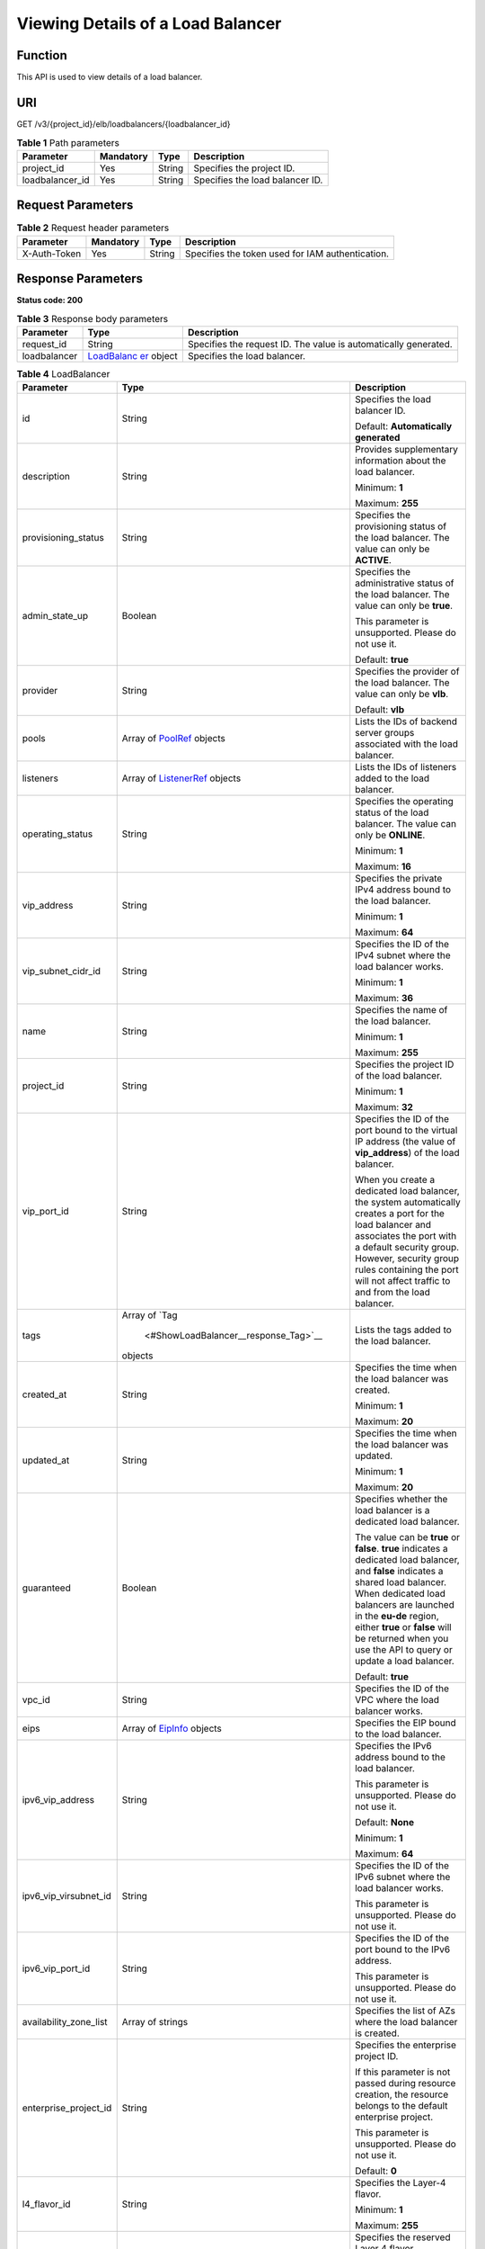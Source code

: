 Viewing Details of a Load Balancer
==================================

Function
^^^^^^^^

This API is used to view details of a load balancer.

URI
^^^

GET /v3/{project_id}/elb/loadbalancers/{loadbalancer_id}

.. table:: **Table 1** Path parameters

   =============== ========= ====== ===============================
   Parameter       Mandatory Type   Description
   =============== ========= ====== ===============================
   project_id      Yes       String Specifies the project ID.
   loadbalancer_id Yes       String Specifies the load balancer ID.
   =============== ========= ====== ===============================

Request Parameters
^^^^^^^^^^^^^^^^^^

.. table:: **Table 2** Request header parameters

   ============ ========= ====== ================================================
   Parameter    Mandatory Type   Description
   ============ ========= ====== ================================================
   X-Auth-Token Yes       String Specifies the token used for IAM authentication.
   ============ ========= ====== ================================================

Response Parameters
^^^^^^^^^^^^^^^^^^^

**Status code: 200**

.. table:: **Table 3** Response body parameters

   +--------------+--------------------------------------------------+--------------------------------------------------+
   | Parameter    | Type                                             | Description                                      |
   +==============+==================================================+==================================================+
   | request_id   | String                                           | Specifies the request ID. The value is           |
   |              |                                                  | automatically generated.                         |
   +--------------+--------------------------------------------------+--------------------------------------------------+
   | loadbalancer | `LoadBalanc                                      | Specifies the load balancer.                     |
   |              | er <#ShowLoadBalancer__response_LoadBalancer>`__ |                                                  |
   |              | object                                           |                                                  |
   +--------------+--------------------------------------------------+--------------------------------------------------+

.. table:: **Table 4** LoadBalancer

   +---------------------------------------+---------------------------------------+---------------------------------------+
   | Parameter                             | Type                                  | Description                           |
   +=======================================+=======================================+=======================================+
   | id                                    | String                                | Specifies the load balancer ID.       |
   |                                       |                                       |                                       |
   |                                       |                                       | Default: **Automatically generated**  |
   +---------------------------------------+---------------------------------------+---------------------------------------+
   | description                           | String                                | Provides supplementary information    |
   |                                       |                                       | about the load balancer.              |
   |                                       |                                       |                                       |
   |                                       |                                       | Minimum: **1**                        |
   |                                       |                                       |                                       |
   |                                       |                                       | Maximum: **255**                      |
   +---------------------------------------+---------------------------------------+---------------------------------------+
   | provisioning_status                   | String                                | Specifies the provisioning status of  |
   |                                       |                                       | the load balancer. The value can only |
   |                                       |                                       | be **ACTIVE**.                        |
   +---------------------------------------+---------------------------------------+---------------------------------------+
   | admin_state_up                        | Boolean                               | Specifies the administrative status   |
   |                                       |                                       | of the load balancer. The value can   |
   |                                       |                                       | only be **true**.                     |
   |                                       |                                       |                                       |
   |                                       |                                       | This parameter is unsupported. Please |
   |                                       |                                       | do not use it.                        |
   |                                       |                                       |                                       |
   |                                       |                                       | Default: **true**                     |
   +---------------------------------------+---------------------------------------+---------------------------------------+
   | provider                              | String                                | Specifies the provider of the load    |
   |                                       |                                       | balancer. The value can only be       |
   |                                       |                                       | **vlb**.                              |
   |                                       |                                       |                                       |
   |                                       |                                       | Default: **vlb**                      |
   +---------------------------------------+---------------------------------------+---------------------------------------+
   | pools                                 | Array of                              | Lists the IDs of backend server       |
   |                                       | `PoolRef <#S                          | groups associated with the load       |
   |                                       | howLoadBalancer__response_PoolRef>`__ | balancer.                             |
   |                                       | objects                               |                                       |
   +---------------------------------------+---------------------------------------+---------------------------------------+
   | listeners                             | Array of                              | Lists the IDs of listeners added to   |
   |                                       | `ListenerRef <#ShowL                  | the load balancer.                    |
   |                                       | oadBalancer__response_ListenerRef>`__ |                                       |
   |                                       | objects                               |                                       |
   +---------------------------------------+---------------------------------------+---------------------------------------+
   | operating_status                      | String                                | Specifies the operating status of the |
   |                                       |                                       | load balancer. The value can only be  |
   |                                       |                                       | **ONLINE**.                           |
   |                                       |                                       |                                       |
   |                                       |                                       | Minimum: **1**                        |
   |                                       |                                       |                                       |
   |                                       |                                       | Maximum: **16**                       |
   +---------------------------------------+---------------------------------------+---------------------------------------+
   | vip_address                           | String                                | Specifies the private IPv4 address    |
   |                                       |                                       | bound to the load balancer.           |
   |                                       |                                       |                                       |
   |                                       |                                       | Minimum: **1**                        |
   |                                       |                                       |                                       |
   |                                       |                                       | Maximum: **64**                       |
   +---------------------------------------+---------------------------------------+---------------------------------------+
   | vip_subnet_cidr_id                    | String                                | Specifies the ID of the IPv4 subnet   |
   |                                       |                                       | where the load balancer works.        |
   |                                       |                                       |                                       |
   |                                       |                                       | Minimum: **1**                        |
   |                                       |                                       |                                       |
   |                                       |                                       | Maximum: **36**                       |
   +---------------------------------------+---------------------------------------+---------------------------------------+
   | name                                  | String                                | Specifies the name of the load        |
   |                                       |                                       | balancer.                             |
   |                                       |                                       |                                       |
   |                                       |                                       | Minimum: **1**                        |
   |                                       |                                       |                                       |
   |                                       |                                       | Maximum: **255**                      |
   +---------------------------------------+---------------------------------------+---------------------------------------+
   | project_id                            | String                                | Specifies the project ID of the load  |
   |                                       |                                       | balancer.                             |
   |                                       |                                       |                                       |
   |                                       |                                       | Minimum: **1**                        |
   |                                       |                                       |                                       |
   |                                       |                                       | Maximum: **32**                       |
   +---------------------------------------+---------------------------------------+---------------------------------------+
   | vip_port_id                           | String                                | Specifies the ID of the port bound to |
   |                                       |                                       | the virtual IP address (the value of  |
   |                                       |                                       | **vip_address**) of the load          |
   |                                       |                                       | balancer.                             |
   |                                       |                                       |                                       |
   |                                       |                                       | When you create a dedicated load      |
   |                                       |                                       | balancer, the system automatically    |
   |                                       |                                       | creates a port for the load balancer  |
   |                                       |                                       | and associates the port with a        |
   |                                       |                                       | default security group. However,      |
   |                                       |                                       | security group rules containing the   |
   |                                       |                                       | port will not affect traffic to and   |
   |                                       |                                       | from the load balancer.               |
   +---------------------------------------+---------------------------------------+---------------------------------------+
   | tags                                  | Array of                              | Lists the tags added to the load      |
   |                                       | `Tag                                  | balancer.                             |
   |                                       |  <#ShowLoadBalancer__response_Tag>`__ |                                       |
   |                                       | objects                               |                                       |
   +---------------------------------------+---------------------------------------+---------------------------------------+
   | created_at                            | String                                | Specifies the time when the load      |
   |                                       |                                       | balancer was created.                 |
   |                                       |                                       |                                       |
   |                                       |                                       | Minimum: **1**                        |
   |                                       |                                       |                                       |
   |                                       |                                       | Maximum: **20**                       |
   +---------------------------------------+---------------------------------------+---------------------------------------+
   | updated_at                            | String                                | Specifies the time when the load      |
   |                                       |                                       | balancer was updated.                 |
   |                                       |                                       |                                       |
   |                                       |                                       | Minimum: **1**                        |
   |                                       |                                       |                                       |
   |                                       |                                       | Maximum: **20**                       |
   +---------------------------------------+---------------------------------------+---------------------------------------+
   | guaranteed                            | Boolean                               | Specifies whether the load balancer   |
   |                                       |                                       | is a dedicated load balancer.         |
   |                                       |                                       |                                       |
   |                                       |                                       | The value can be **true** or          |
   |                                       |                                       | **false**. **true** indicates a       |
   |                                       |                                       | dedicated load balancer, and          |
   |                                       |                                       | **false** indicates a shared load     |
   |                                       |                                       | balancer. When dedicated load         |
   |                                       |                                       | balancers are launched in the         |
   |                                       |                                       | **eu-de** region, either **true** or  |
   |                                       |                                       | **false** will be returned when you   |
   |                                       |                                       | use the API to query or update a load |
   |                                       |                                       | balancer.                             |
   |                                       |                                       |                                       |
   |                                       |                                       | Default: **true**                     |
   +---------------------------------------+---------------------------------------+---------------------------------------+
   | vpc_id                                | String                                | Specifies the ID of the VPC where the |
   |                                       |                                       | load balancer works.                  |
   +---------------------------------------+---------------------------------------+---------------------------------------+
   | eips                                  | Array of                              | Specifies the EIP bound to the load   |
   |                                       | `EipInfo <#S                          | balancer.                             |
   |                                       | howLoadBalancer__response_EipInfo>`__ |                                       |
   |                                       | objects                               |                                       |
   +---------------------------------------+---------------------------------------+---------------------------------------+
   | ipv6_vip_address                      | String                                | Specifies the IPv6 address bound to   |
   |                                       |                                       | the load balancer.                    |
   |                                       |                                       |                                       |
   |                                       |                                       | This parameter is unsupported. Please |
   |                                       |                                       | do not use it.                        |
   |                                       |                                       |                                       |
   |                                       |                                       | Default: **None**                     |
   |                                       |                                       |                                       |
   |                                       |                                       | Minimum: **1**                        |
   |                                       |                                       |                                       |
   |                                       |                                       | Maximum: **64**                       |
   +---------------------------------------+---------------------------------------+---------------------------------------+
   | ipv6_vip_virsubnet_id                 | String                                | Specifies the ID of the IPv6 subnet   |
   |                                       |                                       | where the load balancer works.        |
   |                                       |                                       |                                       |
   |                                       |                                       | This parameter is unsupported. Please |
   |                                       |                                       | do not use it.                        |
   +---------------------------------------+---------------------------------------+---------------------------------------+
   | ipv6_vip_port_id                      | String                                | Specifies the ID of the port bound to |
   |                                       |                                       | the IPv6 address.                     |
   |                                       |                                       |                                       |
   |                                       |                                       | This parameter is unsupported. Please |
   |                                       |                                       | do not use it.                        |
   +---------------------------------------+---------------------------------------+---------------------------------------+
   | availability_zone_list                | Array of strings                      | Specifies the list of AZs where the   |
   |                                       |                                       | load balancer is created.             |
   +---------------------------------------+---------------------------------------+---------------------------------------+
   | enterprise_project_id                 | String                                | Specifies the enterprise project ID.  |
   |                                       |                                       |                                       |
   |                                       |                                       | If this parameter is not passed       |
   |                                       |                                       | during resource creation, the         |
   |                                       |                                       | resource belongs to the default       |
   |                                       |                                       | enterprise project.                   |
   |                                       |                                       |                                       |
   |                                       |                                       | This parameter is unsupported. Please |
   |                                       |                                       | do not use it.                        |
   |                                       |                                       |                                       |
   |                                       |                                       | Default: **0**                        |
   +---------------------------------------+---------------------------------------+---------------------------------------+
   | l4_flavor_id                          | String                                | Specifies the Layer-4 flavor.         |
   |                                       |                                       |                                       |
   |                                       |                                       | Minimum: **1**                        |
   |                                       |                                       |                                       |
   |                                       |                                       | Maximum: **255**                      |
   +---------------------------------------+---------------------------------------+---------------------------------------+
   | l4_scale_flavor_id                    | String                                | Specifies the reserved Layer 4        |
   |                                       |                                       | flavor.                               |
   |                                       |                                       |                                       |
   |                                       |                                       | Minimum: **1**                        |
   |                                       |                                       |                                       |
   |                                       |                                       | Maximum: **255**                      |
   +---------------------------------------+---------------------------------------+---------------------------------------+
   | l7_flavor_id                          | String                                | Specifies the Layer-7 flavor.         |
   |                                       |                                       |                                       |
   |                                       |                                       | Minimum: **1**                        |
   |                                       |                                       |                                       |
   |                                       |                                       | Maximum: **255**                      |
   +---------------------------------------+---------------------------------------+---------------------------------------+
   | l7_scale_flavor_id                    | String                                | Specifies the reserved Layer 7        |
   |                                       |                                       | flavor.                               |
   |                                       |                                       |                                       |
   |                                       |                                       | Minimum: **1**                        |
   |                                       |                                       |                                       |
   |                                       |                                       | Maximum: **255**                      |
   +---------------------------------------+---------------------------------------+---------------------------------------+
   | publicips                             | Array of                              | Specifies the EIP bound to the load   |
   |                                       | `PublicIpInfo <#ShowLo                | balancer.                             |
   |                                       | adBalancer__response_PublicIpInfo>`__ |                                       |
   |                                       | objects                               |                                       |
   +---------------------------------------+---------------------------------------+---------------------------------------+
   | elb_virsubnet_ids                     | Array of strings                      | Specifies the ID of the subnet on the |
   |                                       |                                       | downstream plane. The ports used by   |
   |                                       |                                       | the load balancer dynamically occupy  |
   |                                       |                                       | IP addresses in the subnet.           |
   +---------------------------------------+---------------------------------------+---------------------------------------+
   | ip_target_enable                      | Boolean                               | Specifies whether to enable cross-VPC |
   |                                       |                                       | backend.                              |
   |                                       |                                       |                                       |
   |                                       |                                       | This parameter is unsupported. Please |
   |                                       |                                       | do not use it.                        |
   |                                       |                                       |                                       |
   |                                       |                                       | Default: **false**                    |
   +---------------------------------------+---------------------------------------+---------------------------------------+
   | frozen_scene                          | String                                | Specifies the scenario where the load |
   |                                       |                                       | balancer is frozen. Use commas to     |
   |                                       |                                       | separate multiple scenarios.          |
   |                                       |                                       |                                       |
   |                                       |                                       | If the value is **ARREAR**, the load  |
   |                                       |                                       | balancer is frozen because your       |
   |                                       |                                       | account is in arrears.                |
   +---------------------------------------+---------------------------------------+---------------------------------------+
   | ipv6_bandwidth                        | `BandwidthRef <#ShowLo                | Specifies the ID of the bandwidth.    |
   |                                       | adBalancer__response_BandwidthRef>`__ | This parameter is available only when |
   |                                       | object                                | you create or update a dedicated load |
   |                                       |                                       | balancer that has an IPv6 address     |
   |                                       |                                       | bound.                                |
   |                                       |                                       |                                       |
   |                                       |                                       | If you use a new IPv6 address and     |
   |                                       |                                       | specify a shared bandwidth, the IPv6  |
   |                                       |                                       | address will be added to the shared   |
   |                                       |                                       | bandwidth.                            |
   |                                       |                                       |                                       |
   |                                       |                                       | This parameter is unsupported. Please |
   |                                       |                                       | do not use it.                        |
   +---------------------------------------+---------------------------------------+---------------------------------------+

.. table:: **Table 5** PoolRef

   ========= ====== =============================================
   Parameter Type   Description
   ========= ====== =============================================
   id        String Specifies the ID of the backend server group.
   ========= ====== =============================================

.. table:: **Table 6** ListenerRef

   ========= ====== ==========================
   Parameter Type   Description
   ========= ====== ==========================
   id        String Specifies the listener ID.
   ========= ====== ==========================

.. table:: **Table 7** Tag

   ========= ====== ========================
   Parameter Type   Description
   ========= ====== ========================
   key       String Specifies the tag key.
   value     String Specifies the tag value.
   ========= ====== ========================

.. table:: **Table 8** EipInfo

   +---------------------------------------+---------------------------------------+---------------------------------------+
   | Parameter                             | Type                                  | Description                           |
   +=======================================+=======================================+=======================================+
   | eip_id                                | String                                | Specifies the EIP ID.                 |
   +---------------------------------------+---------------------------------------+---------------------------------------+
   | eip_address                           | String                                | Specifies the specific IP address.    |
   +---------------------------------------+---------------------------------------+---------------------------------------+
   | ip_version                            | Integer                               | Specifies the IP version. **4**       |
   |                                       |                                       | indicates IPv4, and **6** indicates   |
   |                                       |                                       | IPv6.                                 |
   |                                       |                                       |                                       |
   |                                       |                                       | IPv6 is unsupported. The value cannot |
   |                                       |                                       | be **6**.                             |
   +---------------------------------------+---------------------------------------+---------------------------------------+

.. table:: **Table 9** PublicIpInfo

   +---------------------------------------+---------------------------------------+---------------------------------------+
   | Parameter                             | Type                                  | Description                           |
   +=======================================+=======================================+=======================================+
   | publicip_id                           | String                                | Specifies the EIP ID.                 |
   +---------------------------------------+---------------------------------------+---------------------------------------+
   | publicip_address                      | String                                | Specifies the IP address.             |
   +---------------------------------------+---------------------------------------+---------------------------------------+
   | ip_version                            | Integer                               | Specifies the IP version. The value   |
   |                                       |                                       | can be **4** (IPv4) or **6** (IPv6).  |
   |                                       |                                       |                                       |
   |                                       |                                       | IPv6 is unsupported. The value cannot |
   |                                       |                                       | be **6**.                             |
   +---------------------------------------+---------------------------------------+---------------------------------------+

.. table:: **Table 10** BandwidthRef

   ========= ====== ==================================
   Parameter Type   Description
   ========= ====== ==================================
   id        String Specifies the shared bandwidth ID.
   ========= ====== ==================================

Example Requests
^^^^^^^^^^^^^^^^

Viewing details of a load balancer

.. code:: screen

   GET /v3/{project_id}/elb/loadbalancers/{loadbalancer_id}

   GET

   https://{ELB_Endpoint}/v3/060576782980d5762f9ec014dd2f1148/elb/loadbalancers/3dbde7e5-c277-4ea3-a424-edd339357eff

Example Responses
^^^^^^^^^^^^^^^^^

**Status code: 200**

Successful request.

.. code:: screen

   {
     "loadbalancer" : {
       "id" : "3dbde7e5-c277-4ea3-a424-edd339357eff",
       "project_id" : "060576782980d5762f9ec014dd2f1148",
       "name" : "elb-l4-no-delete",
       "vip_port_id" : "f079c7ee-65a9-44ef-be86-53d8927e59be",
       "vip_address" : "10.0.0.196",
       "admin_state_up" : true,
       "provisioning_status" : "ACTIVE",
       "operating_status" : "ONLINE",
       "listeners" : [ ],
       "pools" : [ {
         "id" : "1d864dc9-f6ef-4366-b59d-7034cde2328f"
       }, {
         "id" : "c0a2e4a1-c028-4a24-a62f-e721c52f5513"
       }, {
         "id" : "79308896-6169-4c28-acbc-e139eb661996"
       } ],
       "tags" : [ ],
       "created_at" : "2019-12-02T09:55:11Z",
       "updated_at" : "2019-12-02T09:55:11Z",
       "vpc_id" : "70711260-9de9-4d96-9839-0ae698e00109",
       "enterprise_project_id" : "0",
       "availability_zone_list" : [ ],
       "publicips" : [ ],
       "elb_virsubnet_ids" : [ "ad5d63bf-3b50-4e88-b4d9-e94a59aade48" ],
       "eips" : [ ],
       "guaranteed" : true,
       
       "l4_flavor_id" : "e5acacda-f861-404e-9871-df480c49d185",
       "vip_subnet_cidr_id" : "396d918a-756e-4163-8450-3bdc860109cf"
     },
     "request_id" : "1a47cfbf-969f-4e40-8c0e-c2e60b14bcac"
   }

Status Codes
^^^^^^^^^^^^

=========== ===================
Status Code Description
=========== ===================
200         Successful request.
=========== ===================

Error Codes
^^^^^^^^^^^

See `Error Codes <errorcode.html>`__.

**Parent topic:** `Load Balancer <topic_300000003.html>`__
